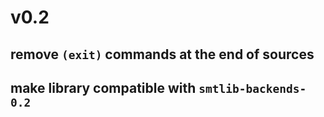 * v0.2
** remove ~(exit)~ commands at the end of sources
** make library compatible with ~smtlib-backends-0.2~
